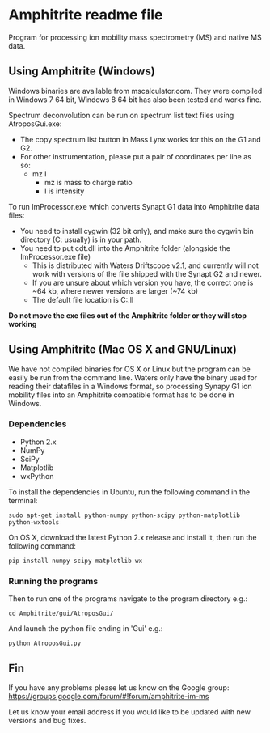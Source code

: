 * Amphitrite readme file
Program for processing ion mobility mass spectrometry (MS) and native MS data.

** Using Amphitrite (Windows)
Windows binaries are available from mscalculator.com. They were compiled in Windows 7 64 bit, Windows 8 64 bit has also been tested and works fine.

Spectrum deconvolution can be run on spectrum list text files using AtroposGui.exe:
- The copy spectrum list button in Mass Lynx works for this on the G1 and G2.
- For other instrumentation, please put a pair of coordinates per line as so:
  - mz I
    - mz is mass to charge ratio
    - I is intensity

To run ImProcessor.exe which converts Synapt G1 data into Amphitrite data files:
- You need to install cygwin (32 bit only), and make sure the cygwin bin directory (C:\cygwin\bin usually) is in your path.
- You need to put cdt.dll into the Amphitrite folder (alongside the ImProcessor.exe file)
  - This is distributed with Waters Driftscope v2.1, and currently will not work with versions of the file shipped with the Synapt G2 and newer.
  - If you are unsure about which version you have, the correct one is ~64 kb, where newer versions are larger (~74 kb)
  - The default file location is C:\Driftscope\lib\cdt.ll


*Do not move the exe files out of the Amphitrite folder or they will stop working*

** Using Amphitrite (Mac OS X and GNU/Linux)

We have not compiled binaries for OS X or Linux but the program can be easily be run from the command line.	
Waters only have the binary used for reading their datafiles in a Windows format, so processing Synapy G1 ion mobility files into an Amphitrite compatible format has to be done in Windows.

*** Dependencies

- Python 2.x
- NumPy
- SciPy
- Matplotlib
- wxPython 

To install the dependencies in Ubuntu, run the following command in the terminal:

=sudo apt-get install python-numpy python-scipy python-matplotlib python-wxtools=

On OS X, download the latest Python 2.x release and install it, then run the following command:

=pip install numpy scipy matplotlib wx=

*** Running the programs
Then to run one of the programs navigate to the program directory e.g.:

=cd Amphitrite/gui/AtroposGui/=

And launch the python file ending in 'Gui' e.g.:

=python AtroposGui.py=

** Fin

If you have any problems please let us know on the Google group:
https://groups.google.com/forum/#!forum/amphitrite-im-ms

Let us know your email address if you would like to be updated with new versions and bug fixes.
